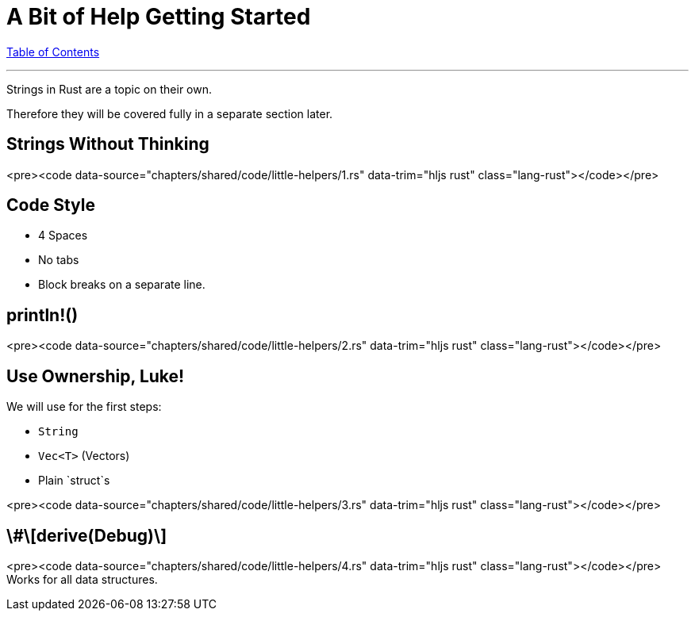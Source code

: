 = A Bit of Help Getting Started
:revealjs_width: 1920
:revealjs_height: 1080
:source-highlighter: highlightjs

link:./index.html[Table of Contents]


---

Strings in Rust are a topic on their own.

Therefore they will be covered fully in a separate section later.

== Strings Without Thinking

<pre><code data-source="chapters/shared/code/little-helpers/1.rs" data-trim="hljs rust" class="lang-rust"></code></pre>

== Code Style

-   4 Spaces
-   No tabs
-   Block breaks on a separate line.

== println!()

<pre><code data-source="chapters/shared/code/little-helpers/2.rs" data-trim="hljs rust" class="lang-rust"></code></pre>

== Use Ownership, Luke!

We will use for the first steps:

-   `String`
-   `Vec<T>` (Vectors)
-   Plain `struct`s

<pre><code data-source="chapters/shared/code/little-helpers/3.rs" data-trim="hljs rust" class="lang-rust"></code></pre>

== \#\[derive(Debug)\]

<pre><code data-source="chapters/shared/code/little-helpers/4.rs" data-trim="hljs rust" class="lang-rust"></code></pre>
Works for all data structures.
